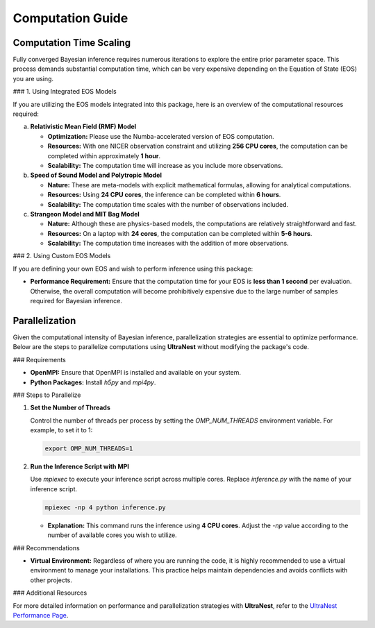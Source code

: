 Computation Guide
=================

Computation Time Scaling
------------------------

Fully converged Bayesian inference requires numerous iterations to explore the entire prior parameter space. This process demands substantial computation time, which can be very expensive depending on the Equation of State (EOS) you are using.

### 1. Using Integrated EOS Models

If you are utilizing the EOS models integrated into this package, here is an overview of the computational resources required:

a. **Relativistic Mean Field (RMF) Model**

   - **Optimization:** Please use the Numba-accelerated version of EOS computation.
   - **Resources:** With one NICER observation constraint and utilizing **256 CPU cores**, the computation can be completed within approximately **1 hour**.
   - **Scalability:** The computation time will increase as you include more observations.

b. **Speed of Sound Model and Polytropic Model**

   - **Nature:** These are meta-models with explicit mathematical formulas, allowing for analytical computations.
   - **Resources:** Using **24 CPU cores**, the inference can be completed within **6 hours**.
   - **Scalability:** The computation time scales with the number of observations included.

c. **Strangeon Model and MIT Bag Model**

   - **Nature:** Although these are physics-based models, the computations are relatively straightforward and fast.
   - **Resources:** On a laptop with **24 cores**, the computation can be completed within **5-6 hours**.
   - **Scalability:** The computation time increases with the addition of more observations.

### 2. Using Custom EOS Models

If you are defining your own EOS and wish to perform inference using this package:

- **Performance Requirement:** Ensure that the computation time for your EOS is **less than 1 second** per evaluation. Otherwise, the overall computation will become prohibitively expensive due to the large number of samples required for Bayesian inference.

Parallelization
---------------

Given the computational intensity of Bayesian inference, parallelization strategies are essential to optimize performance. Below are the steps to parallelize computations using **UltraNest** without modifying the package's code.

### Requirements

- **OpenMPI:** Ensure that OpenMPI is installed and available on your system.
- **Python Packages:** Install `h5py` and `mpi4py`.

### Steps to Parallelize

1. **Set the Number of Threads**

   Control the number of threads per process by setting the `OMP_NUM_THREADS` environment variable. For example, to set it to 1:

   .. code-block:: bash

       export OMP_NUM_THREADS=1

2. **Run the Inference Script with MPI**

   Use `mpiexec` to execute your inference script across multiple cores. Replace `inference.py` with the name of your inference script.

   .. code-block:: bash

       mpiexec -np 4 python inference.py

   - **Explanation:** This command runs the inference using **4 CPU cores**. Adjust the `-np` value according to the number of available cores you wish to utilize.

### Recommendations

- **Virtual Environment:** Regardless of where you are running the code, it is highly recommended to use a virtual environment to manage your installations. This practice helps maintain dependencies and avoids conflicts with other projects.

### Additional Resources

For more detailed information on performance and parallelization strategies with **UltraNest**, refer to the `UltraNest Performance Page <https://johannesbuchner.github.io/UltraNest/performance.html>`_.

